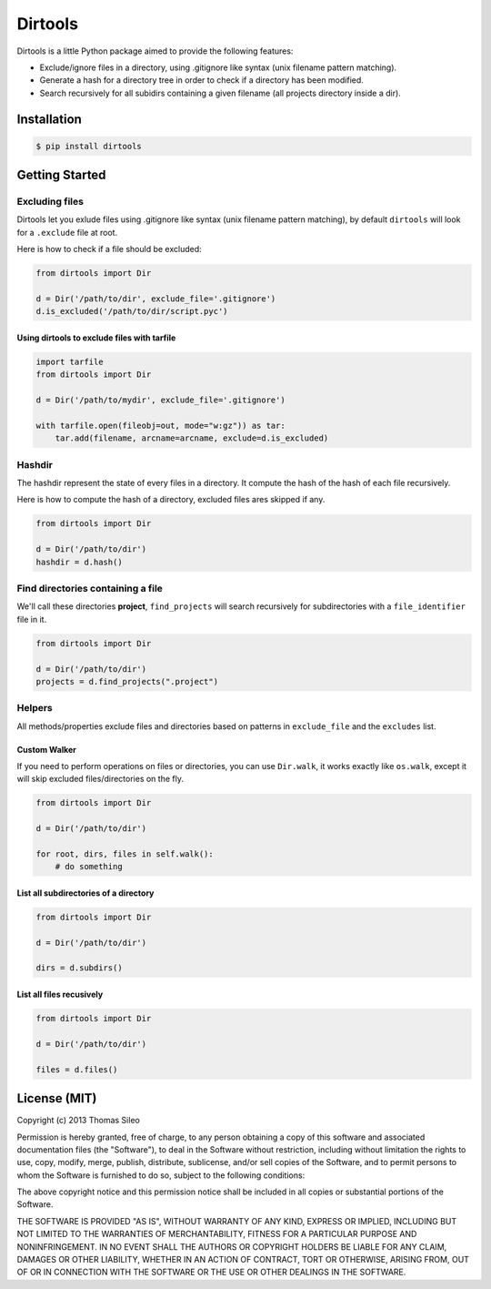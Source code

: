 ==========
 Dirtools
==========

Dirtools is a little Python package aimed to provide the following features:

* Exclude/ignore files in a directory, using .gitignore like syntax (unix filename pattern matching).
* Generate a hash for a directory tree in order to check if a directory has been modified.
* Search recursively for all subidirs containing a given filename (all projects directory inside a dir).

Installation
============

.. code-block::

    $ pip install dirtools


Getting Started
===============

Excluding files
---------------

Dirtools let you exlude files using .gitignore like syntax (unix filename pattern matching), by default ``dirtools`` will look for a ``.exclude`` file at root.

Here is how to check if a file should be excluded:

.. code-block:: python

    from dirtools import Dir

    d = Dir('/path/to/dir', exclude_file='.gitignore')
    d.is_excluded('/path/to/dir/script.pyc')


Using dirtools to exclude files with tarfile
~~~~~~~~~~~~~~~~~~~~~~~~~~~~~~~~~~~~~~~~~~~~

.. code-block:: python

    import tarfile
    from dirtools import Dir

    d = Dir('/path/to/mydir', exclude_file='.gitignore')

    with tarfile.open(fileobj=out, mode="w:gz")) as tar:
        tar.add(filename, arcname=arcname, exclude=d.is_excluded)


Hashdir
-------

The hashdir represent the state of every files in a directory. It compute the hash of the hash of each file recursively.

Here is how to compute the hash of a directory, excluded files ares skipped if any.

.. code-block:: python

    from dirtools import Dir

    d = Dir('/path/to/dir')
    hashdir = d.hash()


Find directories containing a file
----------------------------------

We'll call these directories **project**, ``find_projects`` will search recursively for subdirectories with a ``file_identifier`` file in it.

.. code-block:: python

    from dirtools import Dir

    d = Dir('/path/to/dir')
    projects = d.find_projects(".project")


Helpers
-------

All methods/properties exclude files and directories based on patterns in ``exclude_file`` and the ``excludes`` list.

Custom Walker
~~~~~~~~~~~~~

If you need to perform operations on files or directories, you can use ``Dir.walk``, it works exactly like ``os.walk``, except it will skip excluded files/directories on the fly.

.. code-block:: python

    from dirtools import Dir

    d = Dir('/path/to/dir')
    
    for root, dirs, files in self.walk():
        # do something


List all subdirectories of a directory
~~~~~~~~~~~~~~~~~~~~~~~~~~~~~~~~~~~~~~

.. code-block:: python

    from dirtools import Dir

    d = Dir('/path/to/dir')

    dirs = d.subdirs()


List all files recusively
~~~~~~~~~~~~~~~~~~~~~~~~~

.. code-block:: python

    from dirtools import Dir

    d = Dir('/path/to/dir')

    files = d.files()


License (MIT)
=============

Copyright (c) 2013 Thomas Sileo

Permission is hereby granted, free of charge, to any person obtaining a copy of this software and associated documentation files (the "Software"), to deal in the Software without restriction, including without limitation the rights to use, copy, modify, merge, publish, distribute, sublicense, and/or sell copies of the Software, and to permit persons to whom the Software is furnished to do so, subject to the following conditions:

The above copyright notice and this permission notice shall be included in all copies or substantial portions of the Software.

THE SOFTWARE IS PROVIDED "AS IS", WITHOUT WARRANTY OF ANY KIND, EXPRESS OR IMPLIED, INCLUDING BUT NOT LIMITED TO THE WARRANTIES OF MERCHANTABILITY, FITNESS FOR A PARTICULAR PURPOSE AND NONINFRINGEMENT. IN NO EVENT SHALL THE AUTHORS OR COPYRIGHT HOLDERS BE LIABLE FOR ANY CLAIM, DAMAGES OR OTHER LIABILITY, WHETHER IN AN ACTION OF CONTRACT, TORT OR OTHERWISE, ARISING FROM, OUT OF OR IN CONNECTION WITH THE SOFTWARE OR THE USE OR OTHER DEALINGS IN THE SOFTWARE.
